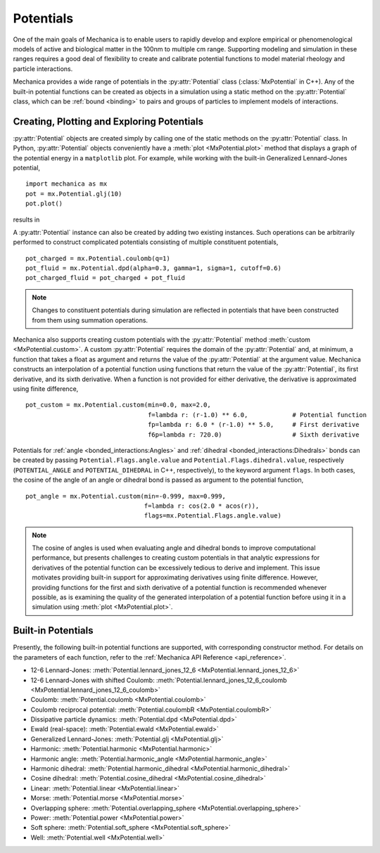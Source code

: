 .. _potentials:

.. py:currentmodule:: mechanica

Potentials
-----------

One of the main goals of Mechanica is to enable users to rapidly develop and
explore empirical or phenomenological models of active and biological matter in
the 100nm to multiple cm range. Supporting modeling and simulation in these
ranges requires a good deal of flexibility to create and calibrate potential
functions to model material rheology and particle interactions.

Mechanica provides a wide range of potentials in the :py:attr:`Potential` class
(:class:`MxPotential` in C++). Any of the built-in potential functions
can be created as objects in a simulation using a static method on the
:py:attr:`Potential` class, which can be :ref:`bound <binding>` to pairs and
groups of particles to implement models of interactions.

Creating, Plotting and Exploring Potentials
^^^^^^^^^^^^^^^^^^^^^^^^^^^^^^^^^^^^^^^^^^^^

:py:attr:`Potential` objects are created simply by calling one of the
static methods on the :py:attr:`Potential` class. In Python, :py:attr:`Potential`
objects conveniently have a :meth:`plot <MxPotential.plot>` method that displays a
graph of the potential energy in a ``matplotlib`` plot. For example, while working
with the built-in Generalized Lennard-Jones potential, ::

    import mechanica as mx
    pot = mx.Potential.glj(10)
    pot.plot()

results in 

.. image:: glj_plot.png
    :alt: usage
    :width: 300px
    :class: sphx-glr-single-img

A :py:attr:`Potential` instance can also be created by adding two existing
instances. Such operations can be arbitrarily performed to construct complicated
potentials consisting of multiple constituent potentials, ::

    pot_charged = mx.Potential.coulomb(q=1)
    pot_fluid = mx.Potential.dpd(alpha=0.3, gamma=1, sigma=1, cutoff=0.6)
    pot_charged_fluid = pot_charged + pot_fluid

.. note::

    Changes to constituent potentials during simulation are reflected in potentials
    that have been constructed from them using summation operations.

Mechanica also supports creating custom potentials with the :py:attr:`Potential` method
:meth:`custom <MxPotential.custom>`. A custom :py:attr:`Potential` requires the domain
of the :py:attr:`Potential` and, at minimum, a function that takes a float as argument and
returns the value of the :py:attr:`Potential` at the argument value. Mechanica constructs
an interpolation of a potential function using functions that return the value of the
:py:attr:`Potential`, its first derivative, and its sixth derivative. When a function is
not provided for either derivative, the derivative is approximated using finite difference, ::

    pot_custom = mx.Potential.custom(min=0.0, max=2.0,
                                     f=lambda r: (r-1.0) ** 6.0,            # Potential function
                                     fp=lambda r: 6.0 * (r-1.0) ** 5.0,     # First derivative
                                     f6p=lambda r: 720.0)                   # Sixth derivative

Potentials for :ref:`angle <bonded_interactions:Angles>` and
:ref:`dihedral <bonded_interactions:Dihedrals>` bonds can be created by passing
``Potential.Flags.angle.value`` and ``Potential.Flags.dihedral.value``, respectively
(``POTENTIAL_ANGLE`` and ``POTENTIAL_DIHEDRAL`` in C++, respectively), to
the keyword argument ``flags``. In both cases, the cosine of the angle of an angle or
dihedral bond is passed as argument to the potential function, ::

    pot_angle = mx.Potential.custom(min=-0.999, max=0.999,
                                    f=lambda r: cos(2.0 * acos(r)),
                                    flags=mx.Potential.Flags.angle.value)

.. note::

    The cosine of angles is used when evaluating angle and dihedral bonds to improve
    computational performance, but presents challenges to creating custom potentials in
    that analytic expressions for derivatives of the potential function can be excessively
    tedious to derive and implement. This issue motivates providing built-in support
    for approximating derivatives using finite difference. However, providing functions
    for the first and sixth derivative of a potential function is recommended whenever possible,
    as is examining the quality of the generated interpolation of a potential function before
    using it in a simulation using :meth:`plot <MxPotential.plot>`.

Built-in Potentials
^^^^^^^^^^^^^^^^^^^^

Presently, the following built-in potential functions are supported, with corresponding
constructor method. For details on the parameters of each function, refer to the
:ref:`Mechanica API Reference <api_reference>`.

* 12-6 Lennard-Jones: :meth:`Potential.lennard_jones_12_6 <MxPotential.lennard_jones_12_6>`
* 12-6 Lennard-Jones with shifted Coulomb: :meth:`Potential.lennard_jones_12_6_coulomb <MxPotential.lennard_jones_12_6_coulomb>`
* Coulomb: :meth:`Potential.coulomb <MxPotential.coulomb>`
* Coulomb reciprocal potential: :meth:`Potential.coulombR <MxPotential.coulombR>`
* Dissipative particle dynamics: :meth:`Potential.dpd <MxPotential.dpd>`
* Ewald (real-space): :meth:`Potential.ewald <MxPotential.ewald>`
* Generalized Lennard-Jones: :meth:`Potential.glj <MxPotential.glj>`
* Harmonic: :meth:`Potential.harmonic <MxPotential.harmonic>`
* Harmonic angle: :meth:`Potential.harmonic_angle <MxPotential.harmonic_angle>`
* Harmonic dihedral: :meth:`Potential.harmonic_dihedral <MxPotential.harmonic_dihedral>`
* Cosine dihedral: :meth:`Potential.cosine_dihedral <MxPotential.cosine_dihedral>`
* Linear: :meth:`Potential.linear <MxPotential.linear>`
* Morse: :meth:`Potential.morse <MxPotential.morse>`
* Overlapping sphere: :meth:`Potential.overlapping_sphere <MxPotential.overlapping_sphere>`
* Power: :meth:`Potential.power <MxPotential.power>`
* Soft sphere: :meth:`Potential.soft_sphere <MxPotential.soft_sphere>`
* Well: :meth:`Potential.well <MxPotential.well>`
